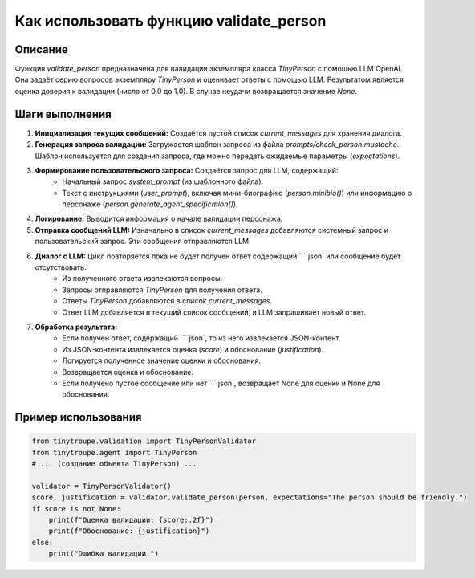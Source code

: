 Как использовать функцию validate_person
========================================================================================

Описание
-------------------------
Функция `validate_person` предназначена для валидации экземпляра класса `TinyPerson` с помощью LLM OpenAI. Она задаёт серию вопросов экземпляру `TinyPerson` и оценивает ответы с помощью LLM. Результатом является оценка доверия к валидации (число от 0.0 до 1.0). В случае неудачи возвращается значение `None`.

Шаги выполнения
-------------------------
1. **Инициализация текущих сообщений:** Создаётся пустой список `current_messages` для хранения диалога.
2. **Генерация запроса валидации:** Загружается шаблон запроса из файла `prompts/check_person.mustache`.  Шаблон используется для создания запроса,  где можно передать ожидаемые параметры (`expectations`).
3. **Формирование пользовательского запроса:** Создаётся запрос для LLM, содержащий:
    - Начальный запрос `system_prompt` (из шаблонного файла).
    - Текст с инструкциями (`user_prompt`), включая мини-биографию (`person.minibio()`) или информацию о персонаже (`person.generate_agent_specification()`).
4. **Логирование:** Выводится информация о начале валидации персонажа.
5. **Отправка сообщений LLM:** Изначально в список `current_messages` добавляются системный запрос и пользовательский запрос. Эти сообщения отправляются LLM.
6. **Диалог с LLM:**  Цикл повторяется пока не будет получен ответ содержащий ````json` или сообщение будет отсутствовать.
    - Из полученного ответа извлекаются вопросы.
    - Запросы отправляются `TinyPerson` для получения ответа.
    - Ответы `TinyPerson` добавляются в список `current_messages`.
    - Ответ LLM добавляется в текущий список сообщений, и LLM запрашивает новый ответ.
7. **Обработка результата:**
    - Если получен ответ, содержащий ````json`, то из него извлекается JSON-контент.
    -  Из JSON-контента извлекается оценка (`score`) и обоснование (`justification`).
    - Логируется полученное значение оценки и обоснования.
    - Возвращается оценка и обоснование.
    - Если получено пустое сообщение или нет ````json`, возвращает None для оценки и None для обоснования.


Пример использования
-------------------------
.. code-block:: python

    from tinytroupe.validation import TinyPersonValidator
    from tinytroupe.agent import TinyPerson
    # ... (создание объекта TinyPerson) ...

    validator = TinyPersonValidator()
    score, justification = validator.validate_person(person, expectations="The person should be friendly.")
    if score is not None:
        print(f"Оценка валидации: {score:.2f}")
        print(f"Обоснование: {justification}")
    else:
        print("Ошибка валидации.")
